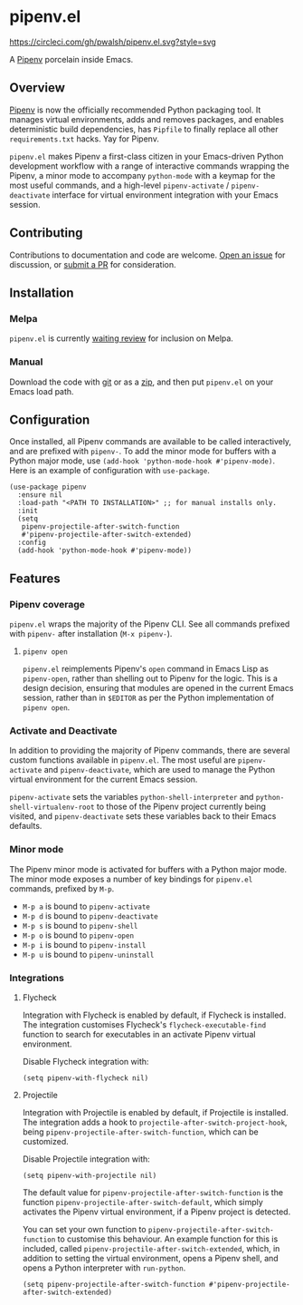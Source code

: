 * pipenv.el

#+ATTR_HTML: :alt CircleCI image :title CircleCI
[[https://circleci.com/gh/pwalsh/pipenv.el][https://circleci.com/gh/pwalsh/pipenv.el.svg?style=svg]]

A [[https://docs.pipenv.org][Pipenv]] porcelain inside Emacs.

** Overview

[[https://docs.pipenv.org][Pipenv]] is now the officially recommended Python packaging tool. It manages virtual environments, adds and removes packages, and enables deterministic build dependencies, has =Pipfile= to finally replace all other =requirements.txt= hacks. Yay for Pipenv.

=pipenv.el= makes Pipenv a first-class citizen in your Emacs-driven Python development workflow with a range of interactive commands wrapping the Pipenv, a minor mode to accompany =python-mode= with a keymap for the most useful commands, and a high-level =pipenv-activate= / =pipenv-deactivate= interface for virtual environment integration with your Emacs session.

** Contributing

Contributions to documentation and code are welcome. [[https://github.com/pwalsh/pipenv.el/issues/new][Open an issue]] for discussion, or [[https://github.com/pwalsh/pipenv.el/compare][submit a PR]] for consideration.

** Installation

*** Melpa

=pipenv.el= is currently [[https://github.com/melpa/melpa/pull/5230][waiting review]] for inclusion on Melpa.

*** Manual

Download the code with [[https://github.com/pwalsh/pipenv.el.git][git]] or as a [[https://github.com/pwalsh/pipenv.el/archive/master.zip][zip]], and then put =pipenv.el= on your Emacs load path.

** Configuration

Once installed, all Pipenv commands are available to be called interactively, and are prefixed with =pipenv-=. To add the minor mode for buffers with a Python major mode, use =(add-hook 'python-mode-hook #'pipenv-mode)=. Here is an example of configuration with =use-package=.

#+BEGIN_SRC elisp
(use-package pipenv
  :ensure nil
  :load-path "<PATH TO INSTALLATION>" ;; for manual installs only.
  :init
  (setq
   pipenv-projectile-after-switch-function
   #'pipenv-projectile-after-switch-extended)
  :config
  (add-hook 'python-mode-hook #'pipenv-mode))
#+END_SRC

** Features

*** Pipenv coverage

=pipenv.el= wraps the majority of the Pipenv CLI. See all commands prefixed with =pipenv-= after installation (=M-x pipenv-=).

**** =pipenv open=

=pipenv.el= reimplements Pipenv's =open= command in Emacs Lisp as =pipenv-open=, rather than shelling out to Pipenv for the logic. This is a design decision, ensuring that modules are opened in the current Emacs session, rather than in =$EDITOR= as per the Python implementation of =pipenv open=.

*** Activate and Deactivate

In addition to providing the majority of Pipenv commands, there are several custom functions available in =pipenv.el=. The most useful are =pipenv-activate= and =pipenv-deactivate=, which are used to manage the Python virtual environment for the current Emacs session.

=pipenv-activate= sets the variables  =python-shell-interpreter= and =python-shell-virtualenv-root= to those of the Pipenv project currently being visited, and =pipenv-deactivate= sets these variables back to their Emacs defaults.

*** Minor mode

The Pipenv minor mode is activated for buffers with a Python major mode. The minor mode exposes a number of key bindings for =pipenv.el= commands, prefixed by =M-p=. 

- =M-p a= is bound to =pipenv-activate= 
- =M-p d= is bound to =pipenv-deactivate= 
- =M-p s= is bound to =pipenv-shell= 
- =M-p o= is bound to =pipenv-open= 
- =M-p i= is bound to =pipenv-install= 
- =M-p u= is bound to =pipenv-uninstall= 

*** Integrations

**** Flycheck

Integration with Flycheck is enabled by default, if Flycheck is installed. The integration customises Flycheck's =flycheck-executable-find= function to search for executables in an activate Pipenv virtual environment.

Disable Flycheck integration with:

#+BEGIN_SRC elisp
(setq pipenv-with-flycheck nil)
#+END_SRC

**** Projectile

Integration with Projectile is enabled by default, if Projectile is installed. The integration adds a hook to =projectile-after-switch-project-hook=, being =pipenv-projectile-after-switch-function=, which can be customized. 

Disable Projectile integration with:

#+BEGIN_SRC elisp
(setq pipenv-with-projectile nil)
#+END_SRC

The default value for =pipenv-projectile-after-switch-function= is the function =pipenv-projectile-after-switch-default=, which simply activates the Pipenv virtual environment, if a Pipenv project is detected. 

You can set your own function to =pipenv-projectile-after-switch-function= to customise this behaviour. An example function for this is included, called =pipenv-projectile-after-switch-extended=, which, in addition to setting the virtual environment, opens a Pipenv shell, and opens a Python interpreter with =run-python=.

#+BEGIN_SRC elisp
(setq pipenv-projectile-after-switch-function #'pipenv-projectile-after-switch-extended)
#+END_SRC
